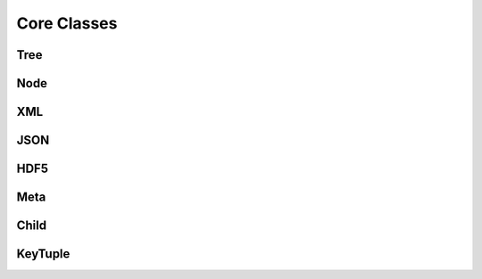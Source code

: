 
********************************************************************************
**Core Classes**
********************************************************************************

========================================
Tree
========================================

========================================
Node
========================================

========================================
XML
========================================

========================================
JSON
========================================

========================================
HDF5
========================================

========================================
Meta
========================================

========================================
Child
========================================

========================================
KeyTuple
========================================
